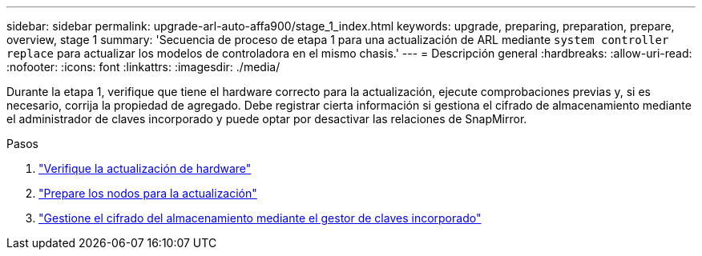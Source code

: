 ---
sidebar: sidebar 
permalink: upgrade-arl-auto-affa900/stage_1_index.html 
keywords: upgrade, preparing, preparation, prepare, overview, stage 1 
summary: 'Secuencia de proceso de etapa 1 para una actualización de ARL mediante `system controller replace` para actualizar los modelos de controladora en el mismo chasis.' 
---
= Descripción general
:hardbreaks:
:allow-uri-read: 
:nofooter: 
:icons: font
:linkattrs: 
:imagesdir: ./media/


[role="lead"]
Durante la etapa 1, verifique que tiene el hardware correcto para la actualización, ejecute comprobaciones previas y, si es necesario, corrija la propiedad de agregado. Debe registrar cierta información si gestiona el cifrado de almacenamiento mediante el administrador de claves incorporado y puede optar por desactivar las relaciones de SnapMirror.

.Pasos
. link:verify_upgrade_hardware.html["Verifique la actualización de hardware"]
. link:prepare_nodes_for_upgrade.html["Prepare los nodos para la actualización"]
. link:manage_storage_encryption_using_okm.html["Gestione el cifrado del almacenamiento mediante el gestor de claves incorporado"]

